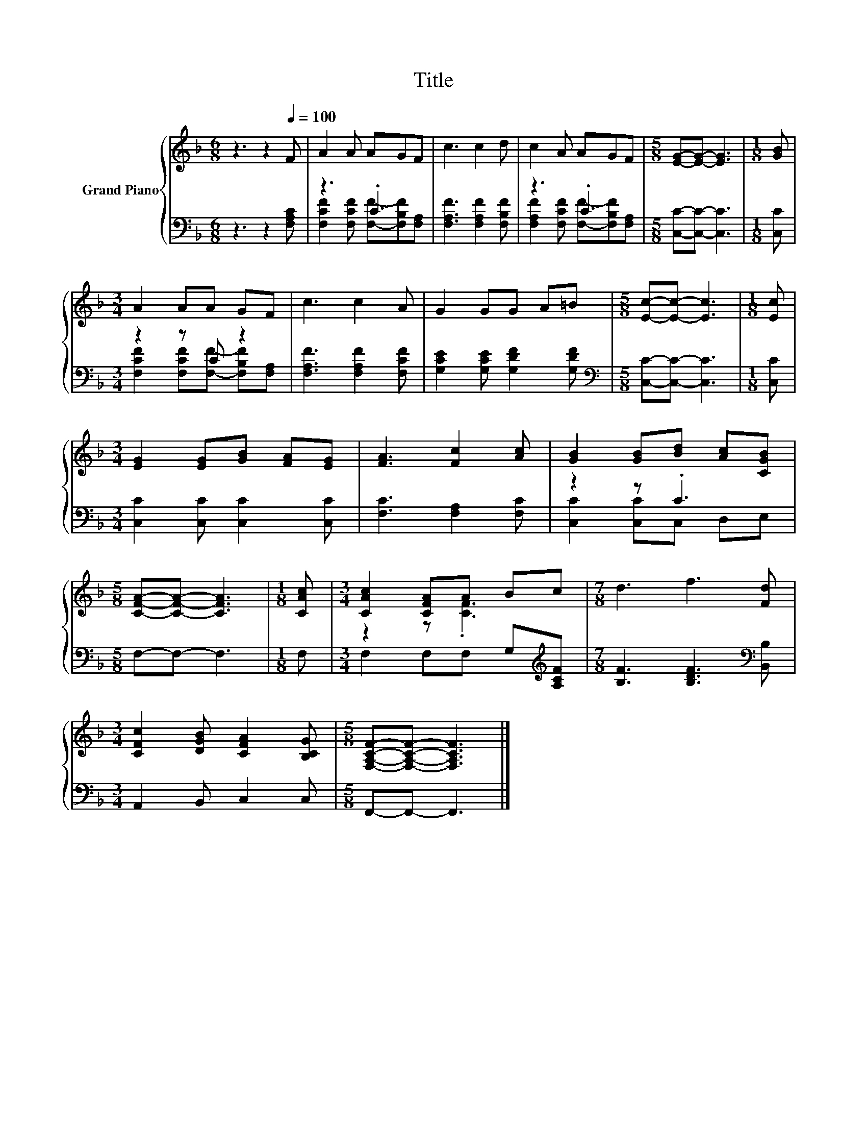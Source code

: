 X:1
T:Title
%%score { ( 1 4 ) | ( 2 3 ) }
L:1/8
M:6/8
K:F
V:1 treble nm="Grand Piano"
V:4 treble 
V:2 bass 
V:3 bass 
V:1
 z3 z2[Q:1/4=100] F | A2 A AGF | c3 c2 d | c2 A AGF |[M:5/8] [EG]-[EG]- [EG]3 |[M:1/8] [GB] | %6
[M:3/4] A2 AA GF | c3 c2 A | G2 GG A=B |[M:5/8] [Ec]-[Ec]- [Ec]3 |[M:1/8] [Ec] | %11
[M:3/4] [EG]2 [EG][GB] [FA][EG] | [FA]3 [Fc]2 [Ac] | [GB]2 [GB][Bd] [Ac][CGB] | %14
[M:5/8] [CFA]-[CFA]- [CFA]3 |[M:1/8] [CAc] |[M:3/4] [CAc]2 [CFA]A Bc |[M:7/8] d3 f3 [Fd] | %18
[M:3/4] [CFc]2 [DGB] [CFA]2 [B,CG] |[M:5/8] [F,A,CF]-[F,A,CF]- [F,A,CF]3 |] %20
V:2
 z3 z2 [F,A,C] | z3 .C3 | [F,A,F]3 [F,A,F]2 [F,B,F] | z3 .C3 |[M:5/8] [C,C]-[C,C]- [C,C]3 | %5
[M:1/8] [C,C] |[M:3/4] z2 z C z2 | [F,A,F]3 [F,A,F]2 [F,CF] | [G,CE]2 [G,CE] [G,DF]2 [G,DF] | %9
[M:5/8][K:bass] [C,C]-[C,C]- [C,C]3 |[M:1/8] [C,C] |[M:3/4] [C,C]2 [C,C] [C,C]2 [C,C] | %12
 [F,C]3 [F,A,]2 [F,C] | z2 z .C3 |[M:5/8] F,-F,- F,3 |[M:1/8] F, | %16
[M:3/4] F,2 F,F, G,[K:treble][A,CF] |[M:7/8] [B,F]3 [B,DF]3[K:bass] [B,,B,] | %18
[M:3/4] A,,2 B,, C,2 C, |[M:5/8] F,,-F,,- F,,3 |] %20
V:3
 x6 | [F,CF]2 [F,CF] [F,F]-[F,B,F][F,A,] | x6 | [F,A,F]2 [F,CF] [F,F]-[F,B,F][F,A,] |[M:5/8] x5 | %5
[M:1/8] x |[M:3/4] [F,CF]2 [F,CF][F,F]- [F,B,F][F,A,] | x6 | x6 |[M:5/8][K:bass] x5 |[M:1/8] x | %11
[M:3/4] x6 | x6 | [C,C]2 [C,C]C, D,E, |[M:5/8] x5 |[M:1/8] x |[M:3/4] x5[K:treble] x | %17
[M:7/8] x6[K:bass] x |[M:3/4] x6 |[M:5/8] x5 |] %20
V:4
 x6 | x6 | x6 | x6 |[M:5/8] x5 |[M:1/8] x |[M:3/4] x6 | x6 | x6 |[M:5/8] x5 |[M:1/8] x | %11
[M:3/4] x6 | x6 | x6 |[M:5/8] x5 |[M:1/8] x |[M:3/4] z2 z .[CF]3 |[M:7/8] x7 |[M:3/4] x6 | %19
[M:5/8] x5 |] %20

